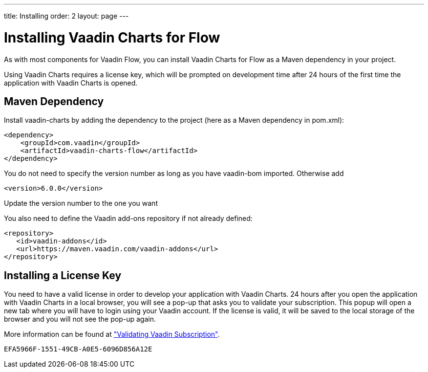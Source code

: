---
title: Installing
order: 2
layout: page
---

[[charts.installing]]
= Installing Vaadin Charts for Flow

As with most components for Vaadin Flow, you can install Vaadin Charts for Flow as a Maven dependency in your project.

Using Vaadin Charts requires a license key, which will be prompted on development time after 24 hours of the first time the application with Vaadin Charts is opened.

[[charts.installing.maven]]
== Maven Dependency

Install vaadin-charts by adding the dependency to the project (here as a Maven dependency in pom.xml):

[source,xml]
----
<dependency>
    <groupId>com.vaadin</groupId>
    <artifactId>vaadin-charts-flow</artifactId>
</dependency>
----

You do not need to specify the version number as long as you have vaadin-bom imported. Otherwise add

[source,xml]
----
<version>6.0.0</version>
----

Update the version number to the one you want

You also need to define the Vaadin add-ons repository if not already defined:

[source,xml]
----
<repository>
   <id>vaadin-addons</id>
   <url>https://maven.vaadin.com/vaadin-addons</url>
</repository>
----


[[charts.installing.license]]
== Installing a License Key

You need to have a valid license in order to develop your application with Vaadin Charts. 24 hours after you open the application with Vaadin Charts in a local browser, you will see a pop-up that asks you to validate your subscription.
This popup will open a new tab where you will have to login using your Vaadin account.
If the license is valid, it will be saved to the local storage of the browser and you will not see the pop-up again.

More information can be found at <<{articles}/flow/starters/bakeryflow/validating-license#,"Validating Vaadin Subscription">>.


[discussion-id]`EFA5966F-1551-49CB-A0E5-6096D856A12E`


